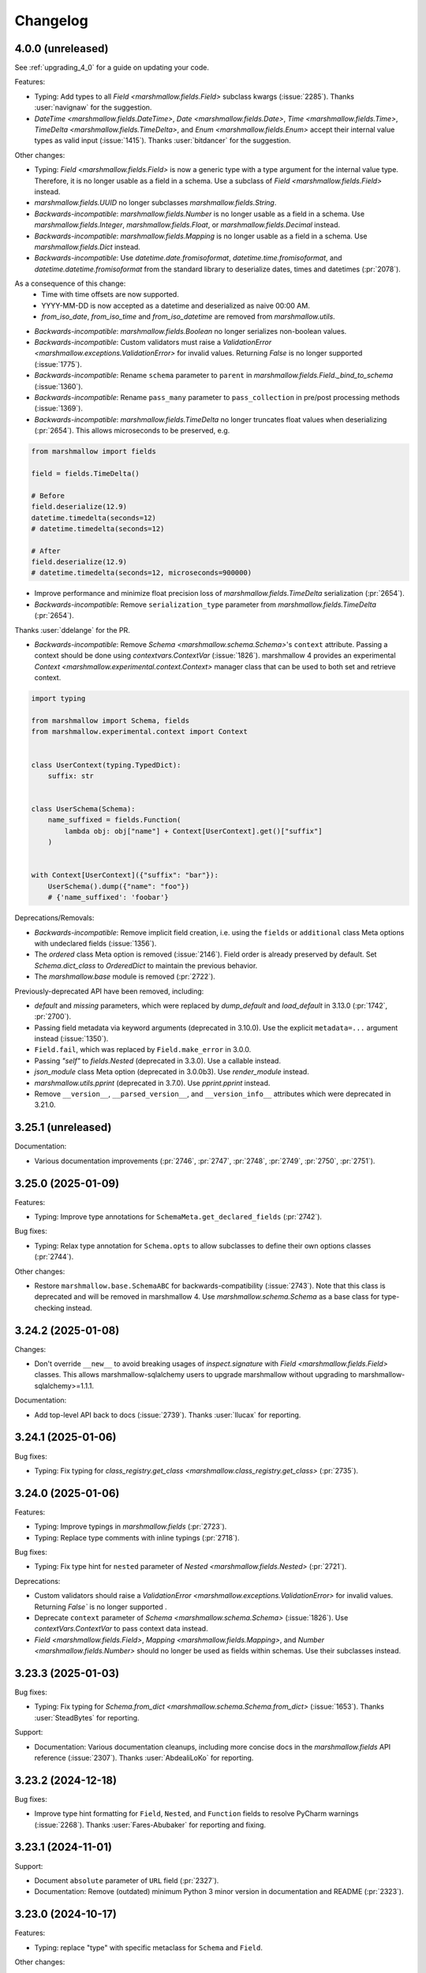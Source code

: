 Changelog
---------

4.0.0 (unreleased)
******************

See :ref:`upgrading_4_0` for a guide on updating your code.

Features:

- Typing: Add types to all `Field <marshmallow.fields.Field>` subclass kwargs (:issue:`2285`).
  Thanks :user:`navignaw` for the suggestion.
- `DateTime <marshmallow.fields.DateTime>`, `Date <marshmallow.fields.Date>`, `Time <marshmallow.fields.Time>`,
  `TimeDelta <marshmallow.fields.TimeDelta>`, and `Enum <marshmallow.fields.Enum>`
  accept their internal value types as valid input (:issue:`1415`).
  Thanks :user:`bitdancer` for the suggestion.

Other changes:

- Typing: `Field <marshmallow.fields.Field>` is now a generic type with a type argument for the internal value type.
  Therefore, it is no longer usable as a field in a schema. Use a subclass of `Field <marshmallow.fields.Field>` instead.
- `marshmallow.fields.UUID` no longer subclasses `marshmallow.fields.String`.
- *Backwards-incompatible*: `marshmallow.fields.Number` is no longer usable as a field in a schema.
  Use `marshmallow.fields.Integer`, `marshmallow.fields.Float`, or `marshmallow.fields.Decimal` instead.
- *Backwards-incompatible*: `marshmallow.fields.Mapping` is no longer usable as a field in a schema.
  Use `marshmallow.fields.Dict` instead.
- *Backwards-incompatible*: Use `datetime.date.fromisoformat`, `datetime.time.fromisoformat`, and `datetime.datetime.fromisoformat` from the standard library to deserialize dates, times and datetimes (:pr:`2078`).

As a consequence of this change:
  - Time with time offsets are now supported.
  - YYYY-MM-DD is now accepted as a datetime and deserialized as naive 00:00 AM.
  - `from_iso_date`, `from_iso_time` and `from_iso_datetime` are removed from `marshmallow.utils`.

- *Backwards-incompatible*: `marshmallow.fields.Boolean` no longer serializes non-boolean values.
- *Backwards-incompatible*: Custom validators must raise a `ValidationError <marshmallow.exceptions.ValidationError>` for invalid values.
  Returning `False` is no longer supported (:issue:`1775`).
- *Backwards-incompatible*: Rename ``schema`` parameter to ``parent`` in `marshmallow.fields.Field._bind_to_schema` (:issue:`1360`).
- *Backwards-incompatible*: Rename ``pass_many`` parameter to ``pass_collection`` in pre/post processing methods (:issue:`1369`).
- *Backwards-incompatible*: `marshmallow.fields.TimeDelta` no longer truncates float values when
  deserializing (:pr:`2654`). This allows microseconds to be preserved, e.g.

.. code-block:: python

    from marshmallow import fields

    field = fields.TimeDelta()

    # Before
    field.deserialize(12.9)
    datetime.timedelta(seconds=12)
    # datetime.timedelta(seconds=12)

    # After
    field.deserialize(12.9)
    # datetime.timedelta(seconds=12, microseconds=900000)

- Improve performance and minimize float precision loss of `marshmallow.fields.TimeDelta` serialization (:pr:`2654`).
- *Backwards-incompatible*: Remove ``serialization_type`` parameter from
  `marshmallow.fields.TimeDelta` (:pr:`2654`).

Thanks :user:`ddelange` for the PR.

- *Backwards-incompatible*: Remove `Schema <marshmallow.schema.Schema>`'s ``context`` attribute. Passing a context
  should be done using `contextvars.ContextVar` (:issue:`1826`).
  marshmallow 4 provides an experimental `Context <marshmallow.experimental.context.Context>`
  manager class that can be used to both set and retrieve context.

.. code-block:: python

    import typing

    from marshmallow import Schema, fields
    from marshmallow.experimental.context import Context


    class UserContext(typing.TypedDict):
        suffix: str


    class UserSchema(Schema):
        name_suffixed = fields.Function(
            lambda obj: obj["name"] + Context[UserContext].get()["suffix"]
        )


    with Context[UserContext]({"suffix": "bar"}):
        UserSchema().dump({"name": "foo"})
        # {'name_suffixed': 'foobar'}

Deprecations/Removals:

- *Backwards-incompatible*: Remove implicit field creation, i.e. using the ``fields`` or ``additional`` class Meta options with undeclared fields (:issue:`1356`).
- The `ordered` class Meta option is removed  (:issue:`2146`). Field order is already preserved by default.
  Set `Schema.dict_class` to `OrderedDict` to maintain the previous behavior.
- The `marshmallow.base` module is removed (:pr:`2722`).

Previously-deprecated API have been removed, including:

- `default` and `missing` parameters, which were replaced by `dump_default` and `load_default` in 3.13.0 (:pr:`1742`, :pr:`2700`).
- Passing field metadata via keyword arguments (deprecated in 3.10.0). Use the explicit ``metadata=...``
  argument instead (:issue:`1350`).
- ``Field.fail``, which was replaced by ``Field.make_error`` in 3.0.0.
- Passing `"self"` to `fields.Nested` (deprecated in 3.3.0). Use a callable instead.
- `json_module` class Meta option (deprecated in 3.0.0b3). Use `render_module` instead.
- `marshmallow.utils.pprint` (deprecated in 3.7.0). Use `pprint.pprint` instead.
- Remove ``__version__``, ``__parsed_version__``, and ``__version_info__`` attributes which were deprecated in 3.21.0.

3.25.1 (unreleased)
*******************

Documentation:

- Various documentation improvements (:pr:`2746`, :pr:`2747`, :pr:`2748`, :pr:`2749`, :pr:`2750`, :pr:`2751`).

3.25.0 (2025-01-09)
*******************

Features:

- Typing: Improve type annotations for ``SchemaMeta.get_declared_fields`` (:pr:`2742`).

Bug fixes:

- Typing: Relax type annotation for ``Schema.opts`` to allow subclasses to define their own
  options classes (:pr:`2744`).

Other changes:

- Restore ``marshmallow.base.SchemaABC`` for backwards-compatibility (:issue:`2743`).
  Note that this class is deprecated and will be removed in marshmallow 4.
  Use `marshmallow.schema.Schema` as a base class for type-checking instead.

3.24.2 (2025-01-08)
*******************

Changes:

- Don't override ``__new__`` to avoid breaking usages of `inspect.signature` with
  `Field <marshmallow.fields.Field>` classes.
  This allows marshmallow-sqlalchemy users to upgrade marshmallow without
  upgrading to marshmallow-sqlalchemy>=1.1.1.

Documentation:

- Add top-level API back to docs (:issue:`2739`).
  Thanks :user:`llucax` for reporting.

3.24.1 (2025-01-06)
*******************

Bug fixes:

- Typing: Fix typing for `class_registry.get_class <marshmallow.class_registry.get_class>` (:pr:`2735`).

3.24.0 (2025-01-06)
*******************

Features:

- Typing: Improve typings in `marshmallow.fields` (:pr:`2723`).
- Typing: Replace type comments with inline typings (:pr:`2718`).

Bug fixes:

- Typing: Fix type hint for ``nested`` parameter of `Nested <marshmallow.fields.Nested>` (:pr:`2721`).

Deprecations:

- Custom validators should raise a `ValidationError <marshmallow.exceptions.ValidationError>` for invalid values.
  Returning `False`` is no longer supported .
- Deprecate ``context`` parameter of `Schema <marshmallow.schema.Schema>` (:issue:`1826`).
  Use `contextVars.ContextVar` to pass context data instead.
- `Field <marshmallow.fields.Field>`, `Mapping <marshmallow.fields.Mapping>`,
  and `Number <marshmallow.fields.Number>` should no longer be used as fields within schemas.
  Use their subclasses instead.


3.23.3 (2025-01-03)
*******************

Bug fixes:

- Typing: Fix typing for `Schema.from_dict <marshmallow.schema.Schema.from_dict>` (:issue:`1653`).
  Thanks :user:`SteadBytes` for reporting.

Support:

- Documentation: Various documentation cleanups, including more concise docs in the `marshmallow.fields` API reference (:issue:`2307`).
  Thanks :user:`AbdealiLoKo` for reporting.

3.23.2 (2024-12-18)
*******************

Bug fixes:

- Improve type hint formatting for ``Field``, ``Nested``, and ``Function`` fields
  to resolve PyCharm warnings (:issue:`2268`).
  Thanks :user:`Fares-Abubaker` for reporting and fixing.


3.23.1 (2024-11-01)
*******************

Support:

- Document ``absolute`` parameter of ``URL`` field (:pr:`2327`).
- Documentation: Remove (outdated) minimum Python 3 minor version in
  documentation and README (:pr:`2323`).

3.23.0 (2024-10-17)
*******************

Features:

- Typing: replace "type" with specific metaclass for ``Schema`` and ``Field``.

Other changes:

- Officially support Python 3.13 (:pr:`2319`).
- Drop support for Python 3.8 (:pr:`2318`).

3.22.0 (2024-08-20)
*******************

Features:

- Add ``many`` Meta option to ``Schema`` so it expects a collection by default (:issue:`2270`).
  Thanks :user:`himalczyk` for reporting and :user:`deckar01` for the PR.
- Refactor hooks (:pr:`2279`).
  Thanks :user:`deckar01` for the PR.

3.21.3 (2024-06-05)
*******************

Bug fixes:

- Fix memory leak that prevented schema instances from getting GC'd (:pr:`2277`).
  Thanks :user:`mrcljx` for the PR.

3.21.2 (2024-05-01)
*******************

Bug fixes:

- Allow timestamp 0 in ``fields.DateTime`` (:issue:`2133`).
  Thanks :user:`flydzen` for reporting.

3.21.1 (2024-03-04)
*******************

Bug fixes:

- Fix error message when field is declared as a class and not an instance (:issue:`2245`).
  Thanks :user:`travnick` for reporting.

3.21.0 (2024-02-26)
*******************

Bug fixes:

- Fix validation of ``URL`` fields to allow missing user field,
  per NWG RFC 3986 (:issue:`2232`). Thanks :user:`ddennerline3` for reporting
  and :user:`deckar01` for the PR.

Other changes:

- *Backwards-incompatible*: ``__version__``, ``__parsed_version__``, and ``__version_info__``
  attributes are deprecated (:issue:`2227`). Use feature detection or
  ``importlib.metadata.version("marshmallow")`` instead.

3.20.2 (2024-01-09)
*******************

Bug fixes:

- Fix ``Nested`` field type hint for lambda ``Schema`` types (:pr:`2164`).
  Thanks :user:`somethingnew2-0` for the PR.

Other changes:

- Officially support Python 3.12 (:pr:`2188`).
  Thanks :user:`hugovk` for the PR.

3.20.1 (2023-07-20)
*******************

Bug fixes:

- Fix call to ``get_declared_fields``: pass ``dict_cls`` again (:issue:`2152`).
  Thanks :user:`Cheaterman` for reporting.

3.20.0 (2023-07-20)
*******************

Features:

- Add ``absolute`` parameter to ``URL`` validator and ``Url`` field (:pr:`2123`).
  Thanks :user:`sirosen` for the PR.
- Use Abstract Base Classes to define ``FieldABC`` and ``SchemaABC``
  (:issue:`1449`). Thanks :user:`aditkumar72` for the PR.
- Use `OrderedSet` as default `set_class`. Schemas are now ordered by default.
  (:issue:`1744`)

Bug fixes:

- Handle ``OSError`` and ``OverflowError`` in ``utils.from_timestamp`` (:pr:`2102`).
  Thanks :user:`TheBigRoomXXL` for the PR.
- Fix the default inheritance of nested partial schemas (:issue:`2149`).
  Thanks :user:`matejsp` for reporting.

Other changes:

- Officially support Python 3.11 (:pr:`2067`).
- Drop support for Python 3.7 (:pr:`2135`).

3.19.0 (2022-11-11)
*******************

Features:

- Add ``timestamp`` and ``timestamp_ms`` formats to ``fields.DateTime``
  (:issue:`612`).
  Thanks :user:`vgavro` for the suggestion and thanks :user:`vanHoi` for
  the PR.

3.18.0 (2022-09-15)
*******************

Features:

- Add ``Enum`` field (:pr:`2017`) and (:pr:`2044`).

Bug fixes:

- Fix typing in ``Field._serialize`` signature (:pr:`2046`).

3.17.1 (2022-08-22)
*******************

Bug fixes:

- Add return type to ``fields.Email.__init__`` (:pr:`2018`).
  Thanks :user:`kkirsche` for the PR.
- Add missing type hint to IPInterface __init__ (:pr:`2036`).

3.17.0 (2022-06-26)
*******************

Features:

- Support serialization as float in ``TimeDelta`` field (:pr:`1998`).
  Thanks :user:`marcosatti` for the PR.
- Add ``messages_dict`` property to ``ValidationError`` to facilitate type checking
  (:pr:`1976`).
  Thanks :user:`sirosen` for the PR.

3.16.0 (2022-05-29)
*******************

Features:

- Raise ``ValueError`` if an invalid value is passed to the ``unknown``
  argument (:issue:`1721`, :issue:`1732`).
  Thanks :user:`sirosen` for the PR.

Other changes:

- Set lower bound for ``packaging`` requirement (:issue:`1957`).
  Thanks :user:`MatthewNicolTR` for reporting and thanks :user:`sirosen` for the PR.
- Improve warning messages by passing ``stacklevel`` (:pr:`1986`).
  Thanks :user:`tirkarthi` for the PR.

3.15.0 (2022-03-12)
*******************

Features:

- Allow passing a ``dict`` to ``fields.Nested`` (:pr:`1935`).
  Thanks :user:`sirosen` for the PR.

Other changes:

- Address distutils deprecation warning in Python 3.10 (:pr:`1903`).
  Thanks :user:`kkirsche` for the PR.
- Add py310 to black target-version (:pr:`1921`).
- Drop support for Python 3.6 (:pr:`1923`).
- Use postponed evaluation of annotations (:pr:`1932`).
  Thanks :user:`Isira-Seneviratne` for the PR.

3.14.1 (2021-11-13)
*******************

Bug fixes:

- Fix publishing type hints per `PEP-561 <https://www.python.org/dev/peps/pep-0561/>`_
  (:pr:`1905`). Thanks :user:`bwindsor` for the catch and patch.

3.14.0 (2021-10-17)
*******************

Bug fixes:

- Fix ``fields.TimeDelta`` serialization precision (:issue:`1865`).
  Thanks :user:`yarsanich` for reporting.

Other changes:

- Fix type-hints for ``data`` arg in ``Schema.validate`` to accept
  list of dictionaries (:issue:`1790`, :pr:`1868`).
  Thanks  :user:`yourun-proger` for PR.
- Improve warning when passing metadata as keyword arguments (:pr:`1882`).
  Thanks :user:`traherom` for the PR.
- Don't build universal wheels. We don't support Python 2 anymore.
  (:issue:`1860`) Thanks :user:`YKdvd` for reporting.
- Make the build reproducible (:pr:`1862`).
- Drop support for Python 3.5 (:pr:`1863`).
- Test against Python 3.10 (:pr:`1888`).

3.13.0 (2021-07-21)
*******************

Features:

- Replace ``missing``/``default`` field parameters with
  ``load_default``/``dump_default`` (:pr:`1742`).
  Thanks :user:`sirosen` for the PR.

Deprecations:

- The use of ``missing``/``default`` field parameters is deprecated and will be
  removed in marshmallow 4. ``load_default``/``dump_default`` should be used
  instead.

3.12.2 (2021-07-06)
*******************

Bug fixes:

- Don't expose ``Field``\s as ``Schema`` attributes. This reverts a change
  introduced in 3.12.0 that causes issues when field names conflict with
  ``Schema`` attributes or methods. ``Fields``\s are still accessible on a
  ``Schema`` instance through the ``fields`` attribute. (:pr:`1843`)

3.12.1 (2021-05-10)
*******************

Bug fixes:

- Fix bug that raised an ``AttributeError`` when instantiating a
  ``Schema`` with a field named ``parent`` (:issue:`1808`).
  Thanks :user:`flying-sheep` for reporting and helping with the fix.

3.12.0 (2021-05-09)
*******************

Features:

- Add ``validate.And`` (:issue:`1768`).
  Thanks :user:`rugleb` for the suggestion.
- Add type annotations to ``marshmallow.decorators`` (:issue:`1788`, :pr:`1789`).
  Thanks :user:`michaeldimchuk` for the PR.
- Let ``Field``\s be accessed by name as ``Schema`` attributes (:pr:`1631`).

Other changes:

- Improve types in ``marshmallow.validate`` (:pr:`1786`).
- Make ``marshmallow.validate.Validator`` an abstract base class (:pr:`1786`).
- Remove unnecessary list cast (:pr:`1785`).

3.11.1 (2021-03-29)
*******************

Bug fixes:

- Fix treatment of dotted keys when ``unknown=INCLUDE`` (:issue:`1506`).
  Thanks :user:`rbu` for reporting and thanks :user:`sirosen` for the fix (:pr:`1745`).

3.11.0 (2021-03-28)
*******************

Features:

- Add ``fields.IPInterface``, ``fields.IPv4Interface``, and
  ``IPv6Interface`` (:issue:`1733`). Thanks :user:`madeinoz67`
  for the suggestion and the PR.
- Raise ``AttributeError`` for missing methods when using ``fields.Method`` (:pr:`1675`).
  Thanks :user:`lassandroan`.

Other changes:

- Remove unnecessary ``hasattr`` and ``getattr`` checks in ``Field`` (:pr:`1770`).

3.10.0 (2020-12-19)
*******************

Deprecations:

- Passing field metadata via keyword arguments is deprecated and will be
  removed in marshmallow 4 (:issue:`1350`). Use the explicit ``metadata=...``
  argument instead. Thanks :user:`sirosen`.

3.9.1 (2020-11-07)
******************

Bug fixes:

- Cast to mapping type in ``Mapping.serialize`` and ``Mapping.deserialize``
  (:pr:`1685`).
- Fix bug letting ``Dict`` pass invalid dict on deserialization when no key or
  value ``Field`` is specified (:pr:`1685`).

3.9.0 (2020-10-31)
******************

Features:

- Add ``format`` argument to ``fields.Time`` and ``timeformat`` ``class Meta`` option (:issue:`686`).
  Thanks :user:`BennyAlex` for the suggestion and thanks :user:`infinityxxx` for the PR.

Other changes:

- Remove usage of implicit ``typing.Optional`` (:issue:`1663`).
  Thanks :user:`nadega` for the PR.

3.8.0 (2020-09-16)
******************

Features:

- Add ``fields.IP``, ``fields.IPv4`` and ``fields.IPv6`` (:pr:`1485`). Thanks
  :user:`mgetka` for the PR.

Bug fixes:

- Fix typing in ``AwareDateTime`` (:pr:`1658`). Thanks :user:`adithyabsk` for
  reporting.

3.7.1 (2020-07-20)
******************

Bug fixes:

- ``fields.Boolean`` correctly serializes non-hashable types (:pr:`1633`).
  Thanks :user:`jun0jang` for the PR.

3.7.0 (2020-07-08)
******************

Deprecations:

- ``marshmallow.pprint`` is deprecated and will be removed in marshmallow 4 (:issue:`1588`).

Support:

- Document ``default_error_messages`` on field classes (:pr:`1619`). Thanks :user:`weeix`.

Bug fixes:

- Fix passing ``only`` and ``exclude`` to ``Nested`` with an ordered ``Schema`` (:pr:`1627`).
  Thanks :user:`juannorris` for the PR.

3.6.1 (2020-06-02)
******************

No code changes--only docs and contributor-facing updates in this release.

Support:

- Documentation: improve custom fields example (:issue:`1538`).
  Thanks :user:`pablospizzamiglio` for reporting the problem with the
  old example and thanks :user:`Resinderate` for the PR.
- Documentation: Split up API reference into multiple pages and
  add summary tables (:pr:`1587`). Thanks :user:`EpicWink` for the PR.

3.6.0 (2020-05-08)
******************

Features:

- Add ``validate.ContainsNoneOf`` (:issue:`1528`).
  Thanks :user:`Resinderate` for the suggestion and the PR.


3.5.2 (2020-04-30)
******************

Bug fixes:

- Fix typing in ``class_registry`` (:pr:`1574`). Thanks :user:`mahenzon`.

3.5.1 (2020-03-05)
******************

Bug fixes:

- Includes bug fix from 2.21.0.

3.5.0 (2020-02-19)
******************

Bug fixes:

- Fix list of nullable nested fields ``List(Nested(Field, allow_none=True)``
  (:issue:`1497`). Because this fix reverts an optimization introduced to
  speed-up serialization and deserialization of lists of nested fields, a
  negative impact on performance in this specific case is expected.

3.4.0 (2020-02-02)
******************

Features:

- Improve type coverage (:issue:`1479`). Thanks :user:`Reskov`.

Bug fixes:

- Fix typing for ``data`` param of ``Schema.load`` and ``ValidationError`` (:issue:`1492`).
  Thanks :user:`mehdigmira` for reporting and thanks :user:`dfirst` for the PR.

Other changes:

- Remove unnecessary typecasts (:pr:`1500`). Thanks :user:`hukkinj1`.
- Remove useless ``_serialize`` override in ``UUID`` field (:pr:`1489`).

3.3.0 (2019-12-05)
******************

Features:

- ``fields.Nested`` may take a callable that returns a schema instance.
  Use this to resolve order-of-declaration issues when schemas nest each other (:issue:`1146`).

.. code-block:: python

    # <3.3
    class AlbumSchema(Schema):
        title = fields.Str()
        artist = fields.Nested("ArtistSchema", only=("name",))


    class ArtistSchema(Schema):
        name = fields.Str()
        albums = fields.List(fields.Nested(AlbumSchema))


    # >=3.3
    class AlbumSchema(Schema):
        title = fields.Str()
        artist = fields.Nested(lambda: ArtistSchema(only=("name",)))


    class ArtistSchema(Schema):
        name = fields.Str()
        albums = fields.List(fields.Nested(AlbumSchema))

Deprecations:

- Passing the string ``"self"`` to ``fields.Nested`` is deprecated.
  Use a callable instead.

.. code-block:: python

    from marshmallow import Schema, fields


    # <3.3
    class PersonSchema(Schema):
        partner = fields.Nested("self", exclude=("partner",))
        friends = fields.List(fields.Nested("self"))


    # >=3.3
    class PersonSchema(Schema):
        partner = fields.Nested(lambda: PersonSchema(exclude=("partner")))
        friends = fields.List(fields.Nested(lambda: PersonSchema()))

Other changes:

- Fix typing for ``Number._format_num`` (:pr:`1466`). Thanks :user:`hukkinj1`.
- Make mypy stricter and remove dead code (:pr:`1467`). Thanks again, :user:`hukkinj1`.

3.2.2 (2019-11-04)
******************

Bug fixes:

- Don't load fields for which ``load_only`` and ``dump_only`` are both ``True`` (:pr:`1448`).
- Fix types in ``marshmallow.validate`` (:pr:`1446`).

Support:

- Test against Python 3.8 (:pr:`1431`).

3.2.1 (2019-09-30)
******************

Bug fixes:

- Fix typing for ``Schema.dump[s]`` (:pr:`1416`).

3.2.0 (2019-09-17)
******************

Features:

- Add type annotations to ``marshmallow.schema`` and ``marshmallow.validate`` (:pr:`1407`, :issue:`663`).

Bug fixes:

- Fix compatibility with Python < 3.5.3 (:issue:`1409`). Thanks :user:`lukaszdudek-silvair` for reporting.

Refactoring:

- Remove unnecessary ``BaseSchema`` superclass (:pr:`1406`).

3.1.1 (2019-09-16)
******************

Bug fixes:

- Restore inheritance hierarchy of ``Number`` fields (:pr:`1403`).
  ``fields.Integer`` and ``fields.Decimal`` inherit from ``fields.Number``.
- Fix bug that raised an uncaught error when a nested schema instance had an unpickleable object in its context (:issue:`1404`).
  Thanks :user:`metheoryt` for reporting.

3.1.0 (2019-09-15)
******************

Features:

- Add more type annotations (:issue:`663`).
  Type information is distributed per `PEP 561 <https://www.python.org/dev/peps/pep-0561/>`_ .
  Thanks :user:`fuhrysteve` for helping with this.

Bug fixes:

- Includes bug fix from 2.20.5.

3.0.5 (2019-09-12)
******************

Bug fixes:

- Fix bug that raised an uncaught error when passing both a schema instance and ``only`` to ``Nested`` (:pr:`1395`).
  This bug also affected passing a schema instance to ``fields.Pluck``.


3.0.4 (2019-09-11)
******************

Bug fixes:

- Fix propagating dot-delimited ``only`` and ``exclude`` parameters to nested schema instances (:issue:`1384`).
- Includes bug fix from 2.20.4 (:issue:`1160`).

3.0.3 (2019-09-04)
******************

Bug fixes:

- Handle when ``data_key`` is an empty string (:issue:`1378`).
  Thanks :user:`jtrakk` for reporting.

3.0.2 (2019-09-04)
******************

Bug fixes:

- Includes bug fix from 2.20.3 (:pr:`1376`).
- Fix incorrect ``super()`` call in ``SchemaMeta.__init__`` (:pr:`1362`).

3.0.1 (2019-08-21)
******************

Bug fixes:

- Fix bug when nesting ``fields.DateTime`` within ``fields.List`` or ``fields.Tuple`` (:issue:`1357`).
  This bug was introduced in 3.0.0rc9. Thanks :user:`zblz` for reporting.

3.0.0 (2019-08-18)
******************

Features:

- Optimize ``List(Nested(...))`` (:issue:`779`).
- Minor performance improvements and cleanup (:pr:`1328`).
- Add ``Schema.from_dict`` (:issue:`1312`).

Deprecations/Removals:

- ``Field.fail`` is deprecated. Use ``Field.make_error`` instead.
- Remove UUID validation from ``fields.UUID``, for consistency with other fields (:issue:`1132`).

Support:

- Various docs improvements (:pr:`1329`).

3.0.0rc9 (2019-07-31)
*********************

Features:

- *Backwards-incompatible*: Validation does not occur on serialization (:issue:`1132`).
  This significantly improves serialization performance.
- *Backwards-incompatible*: ``DateTime`` does not affect timezone information
  on serialization and deserialization (:issue:`1234`, :pr:`1278`).
- Add ``NaiveDateTime`` and ``AwareDateTime`` to enforce timezone awareness
  (:issue:`1234`, :pr:`1287`).
- *Backwards-incompatible*: ``List`` does not wrap single values in a list on
  serialization (:pr:`1307`).
- *Backwards-incompatible*: ``Schema.handle_error`` receives ``many`` and ``partial`` as keyword arguments (:pr:`1321`).
- Use ``raise from`` more uniformly to improve stack traces (:pr:`1313`).
- Rename ``Nested.__schema`` to ``Nested._schema`` to prevent name mangling (:issue:`1289`).
- Performance improvements (:pr:`1309`).

Deprecations/Removals:

- ``LocalDateTime`` is removed (:issue:`1234`).
- ``marshmallow.utils.utc`` is removed. Use ``datetime.timezone.utc`` instead.

Bug fixes:

- Fix behavior of ``List(Nested("self"))`` (`#779 (comment) <https://github.com/marshmallow-code/marshmallow/issues/779#issuecomment-396354987>`_).

Support:

- Document usage of ``validate.Regexp``'s usage ``re.search`` (:issue:`1285`). Thanks :user:`macdonaldezra`.

3.0.0rc8 (2019-07-04)
*********************

Features:

- Propagate ``only`` and ``exclude`` parameters to ``Nested`` fields
  within ``List`` and ``Dict`` (:issue:`779`, :issue:`946`).
- Use ``email.utils.parsedate_to_datetime`` instead of conditionally
  using dateutil for parsing RFC dates (:pr:`1246`).
- Use internal util functions instead of conditionally using dateutil
  for parsing  ISO 8601 datetimes, dates and times. Timezone info is now
  correctly deserialized whether or not dateutil is installed. (:pr:`1265`)
- Improve error messages for ``validate.Range``.
- Use ``raise from error`` for better stack traces (:pr:`1254`). Thanks
  :user:`fuhrysteve`.
- python-dateutil is no longer used. This resolves the inconsistent behavior
  based on the presence of python-dateutil (:issue:`497`, :issue:`1234`).

Bug fixes:

- Fix method resolution for ``__init__`` method of ``fields.Email`` and
  ``fields.URL`` (:issue:`1268`). Thanks :user:`dursk` for the catch and patch.
- Includes bug fixes from 2.19.4 and 2.19.5.

Other changes:

- *Backwards-incompatible*: Rename ``fields.List.container`` to ``fields.List.inner``,
  ``fields.Dict.key_container`` to ``fields.Dict.key_field``, and
  ``fields.Dict.value_container`` to ``fields.Dict.value_field``.
- Switch to Azure Pipelines for CI (:issue:`1261`).

3.0.0rc7 (2019-06-15)
*********************

Features:

- *Backwards-incompatible*: ``many`` is passed as a keyword argument to methods decorated with
  ``pre_load``, ``post_load``, ``pre_dump``, ``post_dump``,
  and ``validates_schema``. ``partial`` is passed as a keyword argument to
  methods decorated with ``pre_load``, ``post_load`` and ``validates_schema``.
  ``**kwargs`` should be added to all decorated methods.
- Add ``min_inclusive`` and ``max_exclusive`` parameters to
  ``validate.Range`` (:issue:`1221`). Thanks :user:`kdop` for the PR.

Bug fixes:

- Fix propagation of ``partial`` to ``Nested`` containers (part of :issue:`779`).
- Includes bug fix from 2.19.3.

Other changes:

- *Backwards-incompatible*: Use keyword-only arguments (:issue:`1216`).

3.0.0rc6 (2019-05-05)
*********************

Support:

- *Backwards-incompatible*: Remove support for Python 2 (:issue:`1120`).
  Only Python>=3.5 is supported.
  Thank you :user:`rooterkyberian` for the suggestion and the PR.
- *Backwards-incompatible*: Remove special-casing in ``fields.List`` and
  ``fields.Tuple`` for accessing nested attributes (:pr:`1188`).
  Use ``fields.List(fields.Pluck(...))`` instead.
- Add ``python_requires`` to ``setup.py`` (:pr:`1194`).
  Thanks :user:`hugovk`.
- Upgrade syntax with ``pyupgrade`` in pre-commit (:pr:`1195`). Thanks
  again :user:`hugovk`.

3.0.0rc5 (2019-03-30)
*********************

Features:

- Allow input value to be included in error messages
  for a number of fields (:pr:`1129`). Thanks :user:`hdoupe` for the PR.
- Improve default error messages for ``OneOf`` and ``ContainsOnly``
  (:issue:`885`). Thanks :user:`mcgfeller` for the suggestion
  and :user:`maxalbert` for the PR.

Deprecations/Removals:

- Remove ``fields.FormattedString`` (:issue:`1141`). Use
  ``fields.Function`` or ``fields.Method`` instead.

Bug fixes:

- Includes bug fix from 2.19.2.

3.0.0rc4 (2019-02-08)
*********************

Features:

- Add ``fields.Tuple`` (:issue:`1103`) Thanks :user:`zblz` for the PR.
- Add ``fields.Mapping``, which makes it easier to support other
  mapping types (e.g. ``OrderedDict``)  (:issue:`1092`).
  Thank :user:`sayanarijit` for the suggestion and the PR.

3.0.0rc3 (2019-01-13)
*********************

Features:

- Make the error messages for "unknown fields" and "invalid data type"
  configurable (:issue:`852`). Thanks :user:`Dunstrom` for the PR.
- ``fields.Boolean`` parses ``"yes"``/``"no"`` values (:pr:`1081`).
  Thanks :user:`r1b`.

Other changes:

- *Backwards-incompatible with previous 3.x versions*: Change ordering
  of ``keys`` and ``values`` arguments to ``fields.Dict``.
- Remove unused code in ``marshmallow.utils``: ``is_indexable_but_not_string``,
  ``float_to_decimal``, ``decimal_to_fixed``, ``from_iso`` (:pr:`1088`).
- Remove unused ``marshmallow.compat.string_types``.

Bug fixes:

- Includes bug fix from 2.18.0.

3.0.0rc2 (2019-01-03)
*********************

Features:

- Add ``register`` *class Meta* option to allow bypassing marshmallow's
  internal class registry when memory usage is critical (:issue:`660`).

Bug fixes:

- Fix serializing dict-like objects with properties (:issue:`1060`).
  Thanks :user:`taion` for the fix.
- Fix populating ``ValidationError.valid_data`` for ``List`` and
  ``Dict`` fields (:issue:`766`).

Other changes:

- Add ``marshmallow.__version_info__`` (:pr:`1074`).
- Remove the ``marshmallow.marshalling`` internal module (:pr:`1070`).
- A ``ValueError`` is raised when the ``missing`` parameter is passed
  for required fields (:issue:`1040`).
- Extra keyword arguments passed to ``ValidationError`` in validators
  are no longer passed to the final ``ValidationError`` raised upon
  validation completion (:issue:`996`).

3.0.0rc1 (2018-11-29)
*********************

Features:

- *Backwards-incompatible*: Rework ``ValidationError`` API.
  It now expects a single field name, and error structures are merged
  in the final ``ValidationError`` raised when validation completes.
  This allows schema-level validators to raise errors for individual
  fields (:issue:`441`). Thanks :user:`maximkulkin` for
  writing the original ``merge_errors`` implementation in :pr:`442` and thanks
  :user:`lafrech` for completing the implementation in :pr:`1026`.

Bug fixes:

- Fix ``TypeError`` when serializing ``None`` with ``Pluck`` (:pr:`1049`).
  Thanks :user:`toffan` for the catch and patch.

3.0.0b20 (2018-11-01)
*********************

Bug fixes:

- Includes bug fixes from 2.16.2 and 2.16.3.

3.0.0b19 (2018-10-24)
*********************

Features:

- Support partial loading of nested fields (:pr:`438`). Thanks
  :user:`arbor-dwatson` for the PR. *Note*: Subclasses of ``fields.Nested``
  now take an additional ``partial`` parameter in the ``_deserialize``
  method.

Bug fixes:

- Restore ``Schema.TYPE_MAPPING``, which was removed in 3.0.0b17 (:issue:`1012`).

Other changes:

- *Backwards-incompatible*: ``_serialize`` and ``_deserialize`` methods of
  all ``fields.Field`` subclasses must accept ``**kwargs`` (:pr:`1007`).


3.0.0b18 (2018-10-15)
*********************

Bug fixes:

- Fix ``Date`` deserialization when using custom format (:issue:`1001`). Thanks
  :user:`Ondkloss` for reporting.

Deprecations/Removals:

- ``prefix`` parameter or ``Schema`` class is removed (:issue:`991`). The same
  can be achieved using a ``@post_dump`` method.


3.0.0b17 (2018-10-13)
*********************

Features:

- Add ``format`` option to ``Date`` field (:pr:`869`).
- *Backwards-incompatible*: Rename ``DateTime``'s ``dateformat`` Meta option
  to ``datetimeformat``. ``dateformat`` now applies to ``Date`` (:pr:`869`).
  Thanks :user:`knagra` for implementing these changes.
- Enforce ISO 8601 when deserializing date and time (:issue:`899`).
  Thanks :user:`dushr` for the report and the work on the PR.
- *Backwards-incompatible*: Raise ``ValueError`` on ``Schema`` instantiation in
  case of ``attribute`` or ``data_key`` collision (:pr:`992`).

Bug fixes:

- Fix inconsistencies in field inference by refactoring the inference feature
  into a dedicated field (:issue:`809`). Thanks :user:`taion` for the PR.
- When ``unknown`` is not passed to ``Nested``, default to nested ``Schema``
  ``unknown`` meta option rather than ``RAISE`` (:pr:`963`).
  Thanks :user:`vgavro` for the PR.
- Fix loading behavior of ``fields.Pluck`` (:pr:`990`).
- Includes bug fix from 2.16.0.

3.0.0b16 (2018-09-20)
*********************

Bug fixes:

- Fix ``root`` attribute for nested container fields
  on inheriting schemas (:issue:`956`). Thanks :user:`bmcbu`
  for reporting.

3.0.0b15 (2018-09-18)
*********************

Bug fixes:

- Raise ``ValidationError`` instead of ``TypeError`` when non-iterable types are
  validated with ``many=True`` (:issue:`851`).
- ``many=True`` no longer iterates over ``str`` and ``collections.abc.Mapping`` objects and instead
  raises a ``ValidationError`` with ``{'_schema': ['Invalid input type.']}`` (:issue:`930`).
- Return ``[]`` as ``ValidationError.valid_data`` instead of ``{}`` when
  ``many=True`` (:issue:`907`).

Thanks :user:`tuukkamustonen` for implementing these changes.

3.0.0b14 (2018-09-15)
*********************

Features:

- Add ``fields.Pluck`` for serializing a single field from a nested object
  (:issue:`800`). Thanks :user:`timc13` for the feedback and :user:`deckar01`
  for the implementation.
- *Backwards-incompatible*: Passing a string argument as ``only`` to
  ``fields.Nested`` is no longer supported. Use ``fields.Pluck`` instead
  (:issue:`800`).
- Raise a ``StringNotCollectionError`` if ``only`` or ``exclude`` is
  passed as a string to ``fields.Nested`` (:pr:`931`).
- *Backwards-incompatible*: ``Float`` takes an ``allow_nan`` parameter to
  explicitly allow serializing and deserializing special values (``nan``,
  ``inf`` and ``-inf``). ``allow_nan`` defaults to ``False``.

Other changes:

- *Backwards-incompatible*: ``Nested`` field now defaults to ``unknown=RAISE``
  instead of ``EXCLUDE``. This harmonizes behavior with ``Schema`` that
  already defaults to ``RAISE`` (:issue:`908`). Thanks :user:`tuukkamustonen`.
- Tested against Python 3.7.

3.0.0b13 (2018-08-04)
*********************

Bug fixes:

- Errors reported by a schema-level validator for a field in a ``Nested`` field
  are stored under corresponding field name, not ``_schema`` key (:pr:`862`).
- Includes bug fix from 2.15.4.

Other changes:

- *Backwards-incompatible*: The ``unknown`` option now defaults to ``RAISE``
  (`#524 (comment) <https://github.com/marshmallow-code/marshmallow/issues/524#issuecomment-397165731>`_,
  :issue:`851`).
- *Backwards-incompatible*: When a schema error is raised with a ``dict`` as
  payload, the ``dict`` overwrites any existing error list. Before this change,
  it would be appended to the list.
- Raise a `StringNotCollectionError` if ``only`` or ``exclude`` is
  passed as a string (:issue:`316`). Thanks :user:`paulocheque` for
  reporting.

3.0.0b12 (2018-07-04)
*********************

Features:

- The behavior to apply when encountering unknown fields while deserializing
  can be controlled with the ``unknown`` option (:issue:`524`,
  :issue:`747`, :issue:`127`).
  It makes it possible to either "include", "exclude", or "raise".
  Thanks :user:`tuukkamustonen` for the suggestion and thanks
  :user:`ramnes` for the PR.

.. warning::

  The default for ``unknown`` will be changed to ``RAISE`` in the
  next release.

Other changes:

- *Backwards-incompatible*: Pre/Post-processors MUST return modified data.
  Returning ``None`` does not imply data were mutated (:issue:`347`). Thanks
  :user:`tdevelioglu` for reporting.
- *Backwards-incompatible*: ``only`` and ``exclude`` are bound by
  declared and additional fields. A ``ValueError`` is raised if invalid
  fields are passed (:issue:`636`). Thanks :user:`jan-23` for reporting.
  Thanks :user:`ikilledthecat` and :user:`deckar01` for the PRs.
- Format code using pre-commit (:pr:`855`).

Deprecations/Removals:

- ``ValidationError.fields`` is removed (:issue:`840`). Access field
  instances from ``Schema.fields``.

3.0.0b11 (2018-05-20)
*********************

Features:

- Clean up code for schema hooks (:pr:`814`). Thanks :user:`taion`.
- Minor performance improvement from simplifying ``utils.get_value`` (:pr:`811`). Thanks again :user:`taion`.
- Add ``require_tld`` argument to ``fields.URL`` (:issue:`749`). Thanks
  :user:`DenerKup` for reporting and thanks :user:`surik00` for the PR.
- ``fields.UUID`` deserializes ``bytes`` strings using ``UUID(bytes=b'...')`` (:pr:`625`).
  Thanks :user:`JeffBerger` for the suggestion and the PR.

Bug fixes:

- Fields nested within ``Dict`` correctly inherit context from their
  parent schema (:issue:`820`). Thanks :user:`RosanneZe` for reporting
  and :user:`deckar01` for the PR.
- Includes bug fix from 2.15.3.


3.0.0b10 (2018-05-10)
*********************

Bug fixes:

- Includes bugfixes from 2.15.2.

3.0.0b9 (2018-04-25)
********************

Features:

- *Backwards-incompatible*: ``missing`` and ``default`` values are
  passed in deserialized form (:issue:`378`). Thanks :user:`chadrik` for
  the suggestion and thanks :user:`lafrech` for the PR.

Bug fixes:

- Includes the bugfix from 2.15.1.

3.0.0b8 (2018-03-24)
********************

Features:

- *Backwards-incompatible*: Add ``data_key`` parameter to fields for
  specifying the key in the input and output data dict. This
  parameter replaces both ``load_from`` and ``dump_to`` (:issue:`717`).
  Thanks :user:`lafrech`.
- *Backwards-incompatible*: When ``pass_original=True`` is passed to one
  of the decorators and a collection is being (de)serialized, the
  ``original_data`` argument will be a single object unless
  ``pass_many=True`` is also passed to the decorator (:issue:`315`,
  :issue:`743`). Thanks :user:`stj` for the PR.
- *Backwards-incompatible*: Don't recursively check nested required
  fields when the ``Nested`` field's key is missing (:issue:`319`). This
  reverts :pr:`235`. Thanks :user:`chekunkov` reporting and thanks
  :user:`lafrech` for the PR.
- *Backwards-incompatible*: Change error message collection for ``Dict`` field (:issue:`730`). Note:
  this is backwards-incompatible with previous 3.0.0bX versions.
  Thanks :user:`shabble` for the report and thanks :user:`lafrech` for the PR.

3.0.0b7 (2018-02-03)
********************

Features:

- *Backwards-incompatible*: Schemas are always strict (:issue:`377`).
  The ``strict`` parameter is removed.
- *Backwards-incompatible*: ``Schema().load`` and ``Schema().dump`` return ``data`` instead of a
  ``(data, errors)`` tuple (:issue:`598`).
- *Backwards-incompatible*: ``Schema().load(None)`` raises a
  ``ValidationError`` (:issue:`511`).

See :ref:`upgrading_3_0` for a guide on updating your code.

Thanks :user:`lafrech` for implementing these changes.
Special thanks to :user:`MichalKononenko`, :user:`douglas-treadwell`, and
:user:`maximkulkin` for the discussions on these changes.


Other changes:

- *Backwards-incompatible*: Field name is not checked when ``load_from``
  is specified (:pr:`714`). Thanks :user:`lafrech`.

Support:

- Add `Code of Conduct <https://marshmallow.readthedocs.io/en/dev/code_of_conduct.html>`_.


3.0.0b6 (2018-01-02)
********************

Bug fixes:

- Fixes ``ValidationError.valid_data`` when a nested field contains errors
  (:issue:`710`). This bug was introduced in 3.0.0b3. Thanks
  :user:`lafrech`.

Other changes:

- *Backwards-incompatible*: ``Email`` and ``URL`` fields don't validate
  on serialization (:issue:`608`). This makes them more consistent with the other
  fields and improves serialization performance. Thanks again :user:`lafrech`.
- ``validate.URL`` requires square brackets around IPv6 URLs (:issue:`707`). Thanks :user:`harlov`.

3.0.0b5 (2017-12-30)
********************

Features:

- Add support for structured dictionaries by providing values and keys arguments to the
  ``Dict`` field's constructor. This mirrors the ``List``
  field's ability to validate its items (:issue:`483`). Thanks :user:`deckar01`.

Other changes:

- *Backwards-incompatible*: ``utils.from_iso`` is deprecated in favor of
  ``utils.from_iso_datetime`` (:issue:`694`). Thanks :user:`sklarsa`.

3.0.0b4 (2017-10-23)
********************

Features:

- Add support for millisecond, minute, hour, and week precisions to
  ``fields.TimeDelta`` (:issue:`537`). Thanks :user:`Fedalto` for the
  suggestion and the PR.
- Includes features from release 2.14.0.


Support:

- Copyright year in docs uses ``CHANGELOG.rst``'s modified date for
  reproducible builds (:issue:`679`). Thanks :user:`bmwiedemann`.
- Test against Python 3.6 in tox. Thanks :user:`Fedalto`.
- Fix typo in exception message (:issue:`659`). Thanks :user:`wonderbeyond`
  for reporting and thanks :user:`yoichi` for the PR.

3.0.0b3 (2017-08-20)
********************

Features:

- Add ``valid_data`` attribute to ``ValidationError``.
- Add ``strict`` parameter to ``Integer`` (:issue:`667`). Thanks
  :user:`yoichi`.

Deprecations/Removals:

- Deprecate ``json_module`` option in favor of ``render_module`` (:issue:`364`, :issue:`130`). Thanks :user:`justanr` for the suggestion.

Bug fixes:

- Includes bug fixes from releases 2.13.5 and 2.13.6.
- *Backwards-incompatible*: ``Number`` fields don't accept booleans as valid input (:issue:`623`). Thanks :user:`tuukkamustonen` for the suggestion and thanks :user:`rowillia` for the PR.

Support:

- Add benchmark script. Thanks :user:`rowillia`.

3.0.0b2 (2017-03-19)
********************

Features:

- Add ``truthy`` and ``falsy`` params to ``fields.Boolean`` (:issue:`580`). Thanks :user:`zwack` for the PR. Note: This is potentially a breaking change if your code passes the `default` parameter positionally. Pass `default` as a keyword argument instead, e.g. ``fields.Boolean(default=True)``.

Other changes:

- *Backwards-incompatible*: ``validate.ContainsOnly`` allows empty and duplicate values (:issue:`516`, :issue:`603`). Thanks :user:`maximkulkin` for the suggestion and thanks :user:`lafrech` for the PR.

Bug fixes:

- Includes bug fixes from release 2.13.4.

3.0.0b1 (2017-03-10)
********************

Features:

- ``fields.Nested`` respects ``only='field'`` when deserializing (:issue:`307`). Thanks :user:`erlingbo` for the suggestion and the PR.
- ``fields.Boolean`` parses ``"on"``/``"off"`` (:issue:`580`). Thanks :user:`marcellarius` for the suggestion.


Other changes:

- Includes changes from release 2.13.2.
- *Backwards-incompatible*: ``skip_on_field_errors`` defaults to ``True`` for ``validates_schema`` (:issue:`352`).

3.0.0a1 (2017-02-26)
********************

Features:

- ``dump_only`` and ``load_only`` for ``Function`` and ``Method`` are set based on ``serialize`` and ``deserialize`` arguments (:issue:`328`).

Other changes:

- *Backwards-incompatible*: ``fields.Method`` and ``fields.Function`` no longer swallow ``AttributeErrors`` (:issue:`395`). Thanks :user:`bereal` for the suggestion.
- *Backwards-incompatible*: ``validators.Length`` is no longer a subclass of ``validators.Range`` (:issue:`458`). Thanks :user:`deckar01` for the catch and patch.
- *Backwards-incompatible*: ``utils.get_func_args`` no longer returns bound arguments. This is consistent with the behavior of ``inspect.signature``. This change prevents a DeprecationWarning on Python 3.5 (:issue:`415`, :issue:`479`). Thanks :user:`deckar01` for the PR.
- *Backwards-incompatible*: Change the signature of ``utils.get_value`` and ``Schema.get_attribute`` for consistency with Python builtins (e.g. ``getattr``) (:issue:`341`). Thanks :user:`stas` for reporting and thanks :user:`deckar01` for the PR.
- *Backwards-incompatible*: Don't unconditionally call callable attributes (:issue:`430`, reverts :issue:`242`). Thanks :user:`mirko` for the suggestion.
- Drop support for Python 2.6 and 3.3.

Deprecation/Removals:

- Remove ``__error_handler__``, ``__accessor__``, ``@Schema.error_handler``, and ``@Schema.accessor``. Override ``Schema.handle_error`` and ``Schema.get_attribute`` instead.
- Remove ``func`` parameter of ``fields.Function``. Remove ``method_name`` parameter of ``fields.Method`` (issue:`325`). Use the ``serialize`` parameter instead.
- Remove ``extra`` parameter from ``Schema``. Use a ``@post_dump`` method to add additional data.

2.21.0 (2020-03-05)
*******************

Bug fixes:

- Don't match string-ending newlines in ``URL`` and ``Email`` fields
  (:issue:`1522`). Thanks :user:`nbanmp` for the PR.

Other changes:

- Drop support for Python 3.4 (:pr:`1525`).

2.20.5 (2019-09-15)
*******************

Bug fixes:

- Fix behavior when a non-list collection is passed to the ``validate`` argument of ``fields.Email`` and ``fields.URL`` (:issue:`1400`).

2.20.4 (2019-09-11)
*******************

Bug fixes:

- Respect the ``many`` value on ``Schema`` instances passed to ``Nested`` (:issue:`1160`).
  Thanks :user:`Kamforka` for reporting.

2.20.3 (2019-09-04)
*******************

Bug fixes:

- Don't swallow ``TypeError`` exceptions raised by ``Field._bind_to_schema`` or ``Schema.on_bind_field`` (:pr:`1376`).

2.20.2 (2019-08-20)
*******************

Bug fixes:

- Prevent warning about importing from ``collections`` on Python 3.7
  (:pr:`1354`). Thanks :user:`nicktimko` for the PR.

2.20.1 (2019-08-13)
*******************

Bug fixes:

- Fix bug that raised ``TypeError`` when invalid data type is
  passed to a nested schema with ``@validates`` (:issue:`1342`).

2.20.0 (2019-08-10)
*******************

Bug fixes:

- Fix deprecated functions' compatibility with Python 2 (:issue:`1337`).
  Thanks :user:`airstandley` for the catch and patch.
- Fix error message consistency for invalid input types on nested fields (:issue:`1303`).
  This is a backport of the fix in :pr:`857`. Thanks :user:`cristi23` for the
  thorough bug report and the PR.

Deprecation/Removals:

- Python 2.6 is no longer officially supported (:issue:`1274`).

2.19.5 (2019-06-18)
*******************

Bug fixes:

- Fix deserializing ISO8601-formatted datetimes with less than 6-digit
  miroseconds (:issue:`1251`). Thanks :user:`diego-plan9` for reporting.

2.19.4 (2019-06-16)
*******************

Bug fixes:

- Microseconds no longer gets lost when deserializing datetimes without dateutil
  installed (:issue:`1147`).

2.19.3 (2019-06-15)
*******************

Bug fixes:

- Fix bug where nested fields in ``Meta.exclude`` would not work on
  multiple instantiations (:issue:`1212`). Thanks :user:`MHannila` for
  reporting.

2.19.2 (2019-03-30)
*******************

Bug fixes:

- Handle ``OverflowError`` when (de)serializing large integers with
  ``fields.Float`` (:pr:`1177`). Thanks :user:`brycedrennan` for the PR.

2.19.1 (2019-03-16)
*******************

Bug fixes:

- Fix bug where ``Nested(many=True)`` would skip first element when
  serializing a generator (:issue:`1163`). Thanks :user:`khvn26` for the
  catch and patch.

2.19.0 (2019-03-07)
*******************

Deprecation/Removal:

- A ``RemovedInMarshmallow3`` warning is raised when using
  ``fields.FormattedString``. Use ``fields.Method`` or ``fields.Function``
  instead (:issue:`1141`).

2.18.1 (2019-02-15)
*******************

Bug fixes:

- A ``ChangedInMarshmallow3Warning`` is no longer raised when
  ``strict=False`` (:issue:`1108`). Thanks :user:`Aegdesil` for
  reporting.

2.18.0 (2019-01-13)
*******************

Features:

- Add warnings for functions in ``marshmallow.utils`` that are removed in
  marshmallow 3.

Bug fixes:

- Copying ``missing`` with ``copy.copy`` or ``copy.deepcopy`` will not
  duplicate it (:pr:`1099`).

2.17.0 (2018-12-26)
*******************

Features:

- Add ``marshmallow.__version_info__`` (:pr:`1074`).
- Add warnings for API that is deprecated or changed to help users
  prepare for marshmallow 3 (:pr:`1075`).

2.16.3 (2018-11-01)
*******************

Bug fixes:

- Prevent memory leak when dynamically creating classes with ``type()``
  (:issue:`732`). Thanks :user:`asmodehn` for writing the tests to
  reproduce this issue.

2.16.2 (2018-10-30)
*******************

Bug fixes:

- Prevent warning about importing from ``collections`` on Python 3.7
  (:issue:`1027`). Thanks :user:`nkonin` for reporting and
  :user:`jmargeta` for the PR.

2.16.1 (2018-10-17)
*******************

Bug fixes:

- Remove spurious warning about implicit collection handling
  (:issue:`998`). Thanks :user:`lalvarezguillen` for reporting.

2.16.0 (2018-10-10)
*******************

Bug fixes:

- Allow username without password in basic auth part of the url in
  ``fields.Url`` (:pr:`982`). Thanks user:`alefnula` for the PR.

Other changes:

- Drop support for Python 3.3 (:pr:`987`).

2.15.6 (2018-09-20)
*******************

Bug fixes:

- Prevent ``TypeError`` when a non-collection is passed to a ``Schema`` with ``many=True``.
  Instead, raise ``ValidationError`` with ``{'_schema': ['Invalid input type.']}`` (:issue:`906`).
- Fix ``root`` attribute for nested container fields on list
  on inheriting schemas (:issue:`956`). Thanks :user:`bmcbu`
  for reporting.

These fixes were backported from 3.0.0b15 and 3.0.0b16.


2.15.5 (2018-09-15)
*******************

Bug fixes:

- Handle empty SQLAlchemy lazy lists gracefully when dumping (:issue:`948`).
  Thanks :user:`vke-code` for the catch and :user:`YuriHeupa` for the patch.

2.15.4 (2018-08-04)
*******************

Bug fixes:

- Respect ``load_from`` when reporting errors for ``@validates('field_name')``
  (:issue:`748`). Thanks :user:`m-novikov` for the catch and patch.

2.15.3 (2018-05-20)
*******************

Bug fixes:

- Fix passing ``only`` as a string to ``nested`` when the passed field
  defines ``dump_to`` (:issue:`800`, :issue:`822`). Thanks
  :user:`deckar01` for the catch and patch.

2.15.2 (2018-05-10)
*******************

Bug fixes:

- Fix a race condition in validation when concurrent threads use the
  same ``Schema`` instance (:issue:`783`). Thanks :user:`yupeng0921` and
  :user:`lafrech` for the fix.
- Fix serialization behavior of
  ``fields.List(fields.Integer(as_string=True))`` (:issue:`788`). Thanks
  :user:`cactus` for reporting and :user:`lafrech` for the fix.
- Fix behavior of ``exclude`` parameter when passed from parent to
  nested schemas (:issue:`728`). Thanks :user:`timc13` for reporting and
  :user:`deckar01` for the fix.

2.15.1 (2018-04-25)
*******************

Bug fixes:

- :cve:`CVE-2018-17175`: Fix behavior when an empty list is passed as the ``only`` argument
  (:issue:`772`). Thanks :user:`deckar01` for reporting and thanks
  :user:`lafrech` for the fix.

2.15.0 (2017-12-02)
*******************

Bug fixes:

- Handle ``UnicodeDecodeError`` when deserializing ``bytes`` with a
  ``String`` field (:issue:`650`). Thanks :user:`dan-blanchard` for the
  suggestion and thanks :user:`4lissonsilveira` for the PR.

2.14.0 (2017-10-23)
*******************

Features:

- Add ``require_tld`` parameter to ``validate.URL`` (:issue:`664`).
  Thanks :user:`sduthil` for the suggestion and the PR.

2.13.6 (2017-08-16)
*******************

Bug fixes:

- Fix serialization of types that implement `__getitem__`
  (:issue:`669`). Thanks :user:`MichalKononenko`.

2.13.5 (2017-04-12)
*******************

Bug fixes:

- Fix validation of iso8601-formatted dates (:issue:`556`). Thanks :user:`lafrech` for reporting.

2.13.4 (2017-03-19)
*******************

Bug fixes:

- Fix symmetry of serialization and deserialization behavior when passing a dot-delimited path to the ``attribute`` parameter of fields (:issue:`450`). Thanks :user:`itajaja` for reporting.

2.13.3 (2017-03-11)
*******************

Bug fixes:

- Restore backwards-compatibility of ``SchemaOpts`` constructor (:issue:`597`). Thanks :user:`Wesmania` for reporting and thanks :user:`frol` for the fix.

2.13.2 (2017-03-10)
*******************

Bug fixes:

- Fix inheritance of ``ordered`` option when ``Schema`` subclasses define ``class Meta`` (:issue:`593`). Thanks :user:`frol`.

Support:

- Update contributing docs.

2.13.1 (2017-03-04)
*******************

Bug fixes:

- Fix sorting on Schema subclasses when ``ordered=True`` (:issue:`592`). Thanks :user:`frol`.

2.13.0 (2017-02-18)
*******************

Features:

- Minor optimizations (:issue:`577`). Thanks :user:`rowillia` for the PR.

2.12.2 (2017-01-30)
*******************

Bug fixes:

- Unbound fields return `None` rather returning the field itself. This fixes a corner case introduced in :issue:`572`. Thanks :user:`touilleMan` for reporting and :user:`YuriHeupa` for the fix.

2.12.1 (2017-01-23)
*******************

Bug fixes:

- Fix behavior when a ``Nested`` field is composed within a ``List`` field (:issue:`572`). Thanks :user:`avish` for reporting and :user:`YuriHeupa` for the PR.

2.12.0 (2017-01-22)
*******************

Features:

- Allow passing nested attributes (e.g. ``'child.field'``) to the ``dump_only`` and ``load_only`` parameters of ``Schema`` (:issue:`572`). Thanks :user:`YuriHeupa` for the PR.
- Add ``schemes`` parameter to ``fields.URL`` (:issue:`574`). Thanks :user:`mosquito` for the PR.

2.11.1 (2017-01-08)
*******************

Bug fixes:

- Allow ``strict`` class Meta option to be overridden by constructor (:issue:`550`). Thanks :user:`douglas-treadwell` for reporting and thanks :user:`podhmo` for the PR.

2.11.0 (2017-01-08)
*******************

Features:

- Import ``marshmallow.fields`` in ``marshmallow/__init__.py`` to save an import when importing the ``marshmallow`` module (:issue:`557`). Thanks :user:`mindojo-victor`.

Support:

- Documentation: Improve example in "Validating Original Input Data" (:issue:`558`). Thanks :user:`altaurog`.
- Test against Python 3.6.

2.10.5 (2016-12-19)
*******************

Bug fixes:

- Reset user-defined kwargs passed to ``ValidationError`` on each ``Schema.load`` call (:issue:`565`). Thanks :user:`jbasko` for the catch and patch.

Support:

- Tests: Fix redefinition of ``test_utils.test_get_value()`` (:issue:`562`). Thanks :user:`nelfin`.

2.10.4 (2016-11-18)
*******************

Bug fixes:

- `Function` field works with callables that use Python 3 type annotations (:issue:`540`). Thanks :user:`martinstein` for reporting and thanks :user:`sabinem`, :user:`lafrech`, and :user:`maximkulkin` for the work on the PR.

2.10.3 (2016-10-02)
*******************

Bug fixes:

- Fix behavior for serializing missing data with ``Number`` fields when ``as_string=True`` is passed (:issue:`538`). Thanks :user:`jessemyers` for reporting.

2.10.2 (2016-09-25)
*******************

Bug fixes:

- Use fixed-point notation rather than engineering notation when serializing with ``Decimal`` (:issue:`534`). Thanks :user:`gdub`.
- Fix UUID validation on serialization and deserialization of ``uuid.UUID`` objects (:issue:`532`). Thanks :user:`pauljz`.

2.10.1 (2016-09-14)
*******************

Bug fixes:

- Fix behavior when using ``validate.Equal(False)`` (:issue:`484`). Thanks :user:`pktangyue` for reporting and thanks :user:`tuukkamustonen` for the fix.
- Fix ``strict`` behavior when errors are raised in ``pre_dump``/``post_dump`` processors (:issue:`521`). Thanks :user:`tvuotila` for the catch and patch.
- Fix validation of nested fields on dumping (:issue:`528`). Thanks again :user:`tvuotila`.

2.10.0 (2016-09-05)
*******************

Features:

- Errors raised by pre/post-load/dump methods will be added to a schema's errors dictionary (:issue:`472`). Thanks :user:`dbertouille` for the suggestion and for the PR.

2.9.1 (2016-07-21)
******************

Bug fixes:

- Fix serialization of ``datetime.time`` objects with microseconds (:issue:`464`). Thanks :user:`Tim-Erwin` for reporting and thanks :user:`vuonghv` for the fix.
- Make ``@validates`` consistent with field validator behavior: if validation fails, the field will not be included in the deserialized output (:issue:`391`). Thanks :user:`martinstein` for reporting and thanks :user:`vuonghv` for the fix.

2.9.0 (2016-07-06)
******************

- ``Decimal`` field coerces input values to a string before deserializing to a `decimal.Decimal` object in order to avoid transformation of float values under 12 significant digits (:issue:`434`, :issue:`435`). Thanks :user:`davidthornton` for the PR.

2.8.0 (2016-06-23)
******************

Features:

- Allow ``only`` and ``exclude`` parameters to take nested fields, using dot-delimited syntax (e.g. ``only=['blog.author.email']``) (:issue:`402`). Thanks :user:`Tim-Erwin` and :user:`deckar01` for the discussion and implementation.

Support:

- Update tasks.py for compatibility with invoke>=0.13.0. Thanks :user:`deckar01`.

2.7.3 (2016-05-05)
******************

- Make ``field.parent`` and ``field.name`` accessible to ``on_bind_field`` (:issue:`449`). Thanks :user:`immerrr`.

2.7.2 (2016-04-27)
******************

No code changes in this release. This is a reupload in order to distribute an sdist for the last hotfix release. See :issue:`443`.

Support:

- Update license entry in setup.py to fix RPM distributions (:issue:`433`). Thanks :user:`rrajaravi` for reporting.

2.7.1 (2016-04-08)
******************

Bug fixes:

- Only add Schemas to class registry if a class name is provided. This allows Schemas to be
  constructed dynamically using the ``type`` constructor without getting added to the class registry (which is useful for saving memory).

2.7.0 (2016-04-04)
******************

Features:

- Make context available to ``Nested`` field's ``on_bind_field`` method (:issue:`408`). Thanks :user:`immerrr` for the PR.
- Pass through user ``ValidationError`` kwargs (:issue:`418`). Thanks :user:`russelldavies` for helping implement this.

Other changes:

- Remove unused attributes ``root``, ``parent``, and ``name`` from ``SchemaABC`` (:issue:`410`). Thanks :user:`Tim-Erwin` for the PR.

2.6.1 (2016-03-17)
******************

Bug fixes:

- Respect ``load_from`` when reporting errors for nested required fields (:issue:`414`). Thanks :user:`yumike`.

2.6.0 (2016-02-01)
******************

Features:

- Add ``partial`` argument to ``Schema.validate`` (:issue:`379`). Thanks :user:`tdevelioglu` for the PR.
- Add ``equal`` argument to ``validate.Length``. Thanks :user:`daniloakamine`.
- Collect all validation errors for each item deserialized by a ``List`` field (:issue:`345`). Thanks :user:`maximkulkin` for the report and the PR.

2.5.0 (2016-01-16)
******************

Features:

- Allow a tuple of field names to be passed as the ``partial`` argument to ``Schema.load`` (:issue:`369`). Thanks :user:`tdevelioglu` for the PR.
- Add ``schemes`` argument to ``validate.URL`` (:issue:`356`).

2.4.2 (2015-12-08)
******************

Bug fixes:

- Prevent duplicate error messages when validating nested collections (:issue:`360`). Thanks :user:`alexmorken` for the catch and patch.

2.4.1 (2015-12-07)
******************

Bug fixes:

- Serializing an iterator will not drop the first item (:issue:`343`, :issue:`353`). Thanks :user:`jmcarp` for the patch. Thanks :user:`edgarallang` and :user:`jmcarp` for reporting.

2.4.0 (2015-12-06)
******************

Features:

- Add ``skip_on_field_errors`` parameter to ``validates_schema`` (:issue:`323`). Thanks :user:`jjvattamattom` for the suggestion and :user:`d-sutherland` for the PR.

Bug fixes:

- Fix ``FormattedString`` serialization (:issue:`348`). Thanks :user:`acaird` for reporting.
- Fix ``@validates`` behavior when used when ``attribute`` is specified and ``strict=True`` (:issue:`350`). Thanks :user:`density` for reporting.

2.3.0 (2015-11-22)
******************

Features:

- Add ``dump_to`` parameter to fields (:issue:`310`). Thanks :user:`ShayanArmanPercolate` for the suggestion. Thanks :user:`franciscod` and :user:`ewang` for the PRs.
- The ``deserialize`` function passed to ``fields.Function`` can optionally receive a ``context`` argument (:issue:`324`). Thanks :user:`DamianHeard`.
- The ``serialize`` function passed to ``fields.Function`` is optional (:issue:`325`). Thanks again :user:`DamianHeard`.
- The ``serialize`` function passed to ``fields.Method`` is optional (:issue:`329`). Thanks :user:`justanr`.

Deprecation/Removal:

- The ``func`` argument of ``fields.Function`` has been renamed to ``serialize``.
- The ``method_name`` argument of ``fields.Method`` has been renamed to ``serialize``.

``func`` and ``method_name`` are still present for backwards-compatibility, but they will both be removed in marshmallow 3.0.

2.2.1 (2015-11-11)
******************

Bug fixes:

- Skip field validators for fields that aren't included in ``only`` (:issue:`320`). Thanks :user:`carlos-alberto` for reporting and :user:`eprikazc` for the PR.

2.2.0 (2015-10-26)
******************

Features:

- Add support for partial deserialization with the ``partial`` argument to ``Schema`` and ``Schema.load`` (:issue:`290`). Thanks :user:`taion`.

Deprecation/Removals:

- ``Query`` and ``QuerySelect`` fields are removed.
- Passing of strings to ``required`` and ``allow_none`` is removed. Pass the ``error_messages`` argument instead.

Support:

- Add example of Schema inheritance in docs (:issue:`225`). Thanks :user:`martinstein` for the suggestion and :user:`juanrossi` for the PR.
- Add "Customizing Error Messages" section to custom fields docs.

2.1.3 (2015-10-18)
******************

Bug fixes:

- Fix serialization of collections for which ``iter`` will modify position, e.g. Pymongo cursors (:issue:`303`). Thanks :user:`Mise` for the catch and patch.

2.1.2 (2015-10-14)
******************

Bug fixes:

- Fix passing data to schema validator when using ``@validates_schema(many=True)`` (:issue:`297`). Thanks :user:`d-sutherland` for reporting.
- Fix usage of ``@validates`` with a nested field when ``many=True`` (:issue:`298`). Thanks :user:`nelfin` for the catch and patch.

2.1.1 (2015-10-07)
******************

Bug fixes:

- ``Constant`` field deserializes to its value regardless of whether its field name is present in input data (:issue:`291`). Thanks :user:`fayazkhan` for reporting.

2.1.0 (2015-09-30)
******************

Features:

- Add ``Dict`` field for arbitrary mapping data (:issue:`251`). Thanks :user:`dwieeb` for adding this and :user:`Dowwie` for the suggestion.
- Add ``Field.root`` property, which references the field's Schema.

Deprecation/Removals:

- The ``extra`` param of ``Schema`` is deprecated. Add extra data in a ``post_load`` method instead.
- ``UnmarshallingError`` and ``MarshallingError`` are removed.

Bug fixes:

- Fix storing multiple schema-level validation errors (:issue:`287`). Thanks :user:`evgeny-sureev` for the patch.
- If ``missing=None`` on a field, ``allow_none`` will be set to ``True``.

Other changes:

- A ``List's`` inner field will have the list field set as its parent. Use ``root`` to access the ``Schema``.

2.0.0 (2015-09-25)
******************

Features:

- Make error messages configurable at the class level and instance level (``Field.default_error_messages`` attribute and ``error_messages`` parameter, respectively).

Deprecation/Removals:

- Remove ``make_object``. Use a ``post_load`` method instead (:issue:`277`).
- Remove the ``error`` parameter and attribute of ``Field``.
- Passing string arguments to ``required`` and ``allow_none`` is deprecated. Pass the ``error_messages`` argument instead. **This API will be removed in version 2.2**.
- Remove ``Arbitrary``, ``Fixed``, and ``Price`` fields (:issue:`86`). Use ``Decimal`` instead.
- Remove ``Select`` / ``Enum`` fields (:issue:`135`). Use the ``OneOf`` validator instead.

Bug fixes:

- Fix error format for ``Nested`` fields when ``many=True``. Thanks :user:`alexmorken`.
- ``pre_dump`` methods are invoked before implicit field creation. Thanks :user:`makmanalp` for reporting.
- Return correct "required" error message for ``Nested`` field.
- The ``only`` argument passed to a ``Schema`` is bounded by the ``fields`` option (:issue:`183`). Thanks :user:`lustdante` for the suggestion.

Changes from 2.0.0rc2:

- ``error_handler`` and ``accessor`` options are replaced with the ``handle_error`` and ``get_attribute`` methods :issue:`284`.
- Remove ``marshmallow.compat.plain_function`` since it is no longer used.
- Non-collection values are invalid input for ``List`` field (:issue:`231`). Thanks :user:`density` for reporting.
- Bug fix: Prevent infinite loop when validating a required, self-nested field. Thanks :user:`Bachmann1234` for the fix.

2.0.0rc2 (2015-09-16)
*********************

Deprecation/Removals:

- ``make_object`` is deprecated. Use a ``post_load`` method instead (:issue:`277`). **This method will be removed in the final 2.0 release**.
- ``Schema.accessor`` and ``Schema.error_handler`` decorators are deprecated. Define the ``accessor`` and ``error_handler`` class Meta options instead.

Bug fixes:

- Allow non-field names to be passed to ``ValidationError`` (:issue:`273`). Thanks :user:`evgeny-sureev` for the catch and patch.

Changes from 2.0.0rc1:

- The ``raw`` parameter of the ``pre_*``, ``post_*``, ``validates_schema`` decorators was renamed to ``pass_many`` (:issue:`276`).
- Add ``pass_original`` parameter to ``post_load`` and ``post_dump`` (:issue:`216`).
- Methods decorated with the ``pre_*``, ``post_*``, and ``validates_*`` decorators must be instance methods. Class methods and instance methods are not supported at this time.

2.0.0rc1 (2015-09-13)
*********************

Features:

- *Backwards-incompatible*: ``fields.Field._deserialize`` now takes ``attr`` and ``data`` as arguments (:issue:`172`). Thanks :user:`alexmic` and :user:`kevinastone` for the suggestion.
- Allow a ``Field's`` ``attribute`` to be modified during deserialization (:issue:`266`). Thanks :user:`floqqi`.
- Allow partially-valid data to be returned for ``Nested`` fields (:issue:`269`). Thanks :user:`jomag` for the suggestion.
- Add ``Schema.on_bind_field`` hook which allows a ``Schema`` to modify its fields when they are bound.
- Stricter validation of string, boolean, and number fields (:issue:`231`). Thanks :user:`touilleMan` for the suggestion.
- Improve consistency of error messages.

Deprecation/Removals:

- ``Schema.validator``, ``Schema.preprocessor``, and ``Schema.data_handler`` are removed. Use ``validates_schema``, ``pre_load``, and ``post_dump`` instead.
- ``QuerySelect``  and ``QuerySelectList`` are deprecated (:issue:`227`). **These fields will be removed in version 2.1.**
- ``utils.get_callable_name`` is removed.

Bug fixes:

- If a date format string is passed to a ``DateTime`` field, it is always used for deserialization (:issue:`248`). Thanks :user:`bartaelterman` and :user:`praveen-p`.

Support:

- Documentation: Add "Using Context" section to "Extending Schemas" page (:issue:`224`).
- Include tests and docs in release tarballs (:issue:`201`).
- Test against Python 3.5.

2.0.0b5 (2015-08-23)
********************

Features:

- If a field corresponds to a callable attribute, it will be called upon serialization. Thanks :user:`alexmorken`.
- Add ``load_only`` and ``dump_only`` ``class Meta`` options. Thanks :user:`kelvinhammond`.
- If a ``Nested`` field is required, recursively validate any required fields in the nested schema (:issue:`235`). Thanks :user:`max-orhai`.
- Improve error message if a list of dicts is not passed to a ``Nested`` field for which ``many=True``. Thanks again :user:`max-orhai`.

Bug fixes:

- ``make_object`` is only called after all validators and postprocessors have finished (:issue:`253`). Thanks :user:`sunsongxp` for reporting.
- If an invalid type is passed to ``Schema`` and ``strict=False``, store a ``_schema`` error in the errors dict rather than raise an exception (:issue:`261`). Thanks :user:`density` for reporting.

Other changes:

- ``make_object`` is only called when input data are completely valid (:issue:`243`). Thanks :user:`kissgyorgy` for reporting.
- Change default error messages for ``URL`` and ``Email`` validators so that they don't include user input (:issue:`255`).
- ``Email`` validator permits email addresses with non-ASCII characters, as per RFC 6530 (:issue:`221`). Thanks :user:`lextoumbourou` for reporting and :user:`mwstobo` for sending the patch.

2.0.0b4 (2015-07-07)
********************

Features:

- ``List`` field respects the ``attribute`` argument of the inner field. Thanks :user:`jmcarp`.
- The ``container`` field ``List`` field has access to its parent ``Schema`` via its ``parent`` attribute. Thanks again :user:`jmcarp`.

Deprecation/Removals:

- Legacy validator functions have been removed (:issue:`73`). Use the class-based validators in ``marshmallow.validate`` instead.

Bug fixes:

- ``fields.Nested`` correctly serializes nested ``sets`` (:issue:`233`). Thanks :user:`traut`.

Changes from 2.0.0b3:

- If ``load_from`` is used on deserialization, the value of ``load_from`` is used as the key in the errors dict (:issue:`232`). Thanks :user:`alexmorken`.

2.0.0b3 (2015-06-14)
*********************

Features:

- Add ``marshmallow.validates_schema`` decorator for defining schema-level validators (:issue:`116`).
- Add ``marshmallow.validates`` decorator for defining field validators as Schema methods (:issue:`116`). Thanks :user:`philtay`.
- Performance improvements.
- Defining ``__marshallable__`` on complex objects is no longer necessary.
- Add ``fields.Constant``. Thanks :user:`kevinastone`.

Deprecation/Removals:

- Remove ``skip_missing`` class Meta option. By default, missing inputs are excluded from serialized output (:issue:`211`).
- Remove optional ``context`` parameter that gets passed to methods for ``Method`` fields.
- ``Schema.validator`` is deprecated. Use ``marshmallow.validates_schema`` instead.
- ``utils.get_func_name`` is removed. Use ``utils.get_callable_name`` instead.

Bug fixes:

- Fix serializing values from keyed tuple types (regression of :issue:`28`). Thanks :user:`makmanalp` for reporting.

Other changes:

- Remove unnecessary call to ``utils.get_value`` for ``Function`` and ``Method`` fields (:issue:`208`). Thanks :user:`jmcarp`.
- Serializing a collection without passing ``many=True`` will not result in an error. Be very careful to pass the ``many`` argument when necessary.

Support:

- Documentation: Update Flask and Peewee examples. Update Quickstart.

Changes from 2.0.0b2:

- ``Boolean`` field serializes ``None`` to ``None``, for consistency with other fields (:issue:`213`). Thanks :user:`cmanallen` for reporting.
- Bug fix: ``load_only`` fields do not get validated during serialization.
- Implicit passing of original, raw data to Schema validators is removed. Use ``@marshmallow.validates_schema(pass_original=True)`` instead.

2.0.0b2 (2015-05-03)
********************

Features:

- Add useful ``__repr__`` methods to validators (:issue:`204`). Thanks :user:`philtay`.
- *Backwards-incompatible*: By default, ``NaN``, ``Infinity``, and ``-Infinity`` are invalid values for ``fields.Decimal``. Pass ``allow_nan=True`` to allow these values. Thanks :user:`philtay`.

Changes from 2.0.0b1:

- Fix serialization of ``None`` for ``Time``, ``TimeDelta``, and ``Date`` fields (a regression introduced in 2.0.0a1).

Includes bug fixes from 1.2.6.

2.0.0b1 (2015-04-26)
********************

Features:

- Errored fields will not appear in (de)serialized output dictionaries (:issue:`153`, :issue:`202`).
- Instantiate ``OPTIONS_CLASS`` in ``SchemaMeta``. This makes ``Schema.opts`` available in metaclass methods. It also causes validation to occur earlier (upon ``Schema`` class declaration rather than instantiation).
- Add ``SchemaMeta.get_declared_fields`` class method to support adding additional declared fields.

Deprecation/Removals:

- Remove ``allow_null`` parameter of ``fields.Nested`` (:issue:`203`).

Changes from 2.0.0a1:

- Fix serialization of `None` for ``fields.Email``.

2.0.0a1 (2015-04-25)
********************

Features:

- *Backwards-incompatible*: When ``many=True``, the errors dictionary returned by ``dump`` and ``load`` will be keyed on the indices of invalid items in the (de)serialized collection (:issue:`75`). Add ``index_errors=False`` on a Schema's ``class Meta`` options to disable this behavior.
- *Backwards-incompatible*: By default, fields will raise a ValidationError if the input is ``None``. The ``allow_none`` parameter can override this behavior.
- *Backwards-incompatible*: A ``Field's`` ``default`` parameter is only used if explicitly set and the field's value is missing in the input to `Schema.dump`. If not set, the key will not be present in the serialized output for missing values . This is the behavior for *all* fields. ``fields.Str`` no longer defaults to ``''``, ``fields.Int`` no longer defaults to ``0``, etc. (:issue:`199`). Thanks :user:`jmcarp` for the feedback.
- In ``strict`` mode, a ``ValidationError`` is raised. Error messages are accessed via the ``ValidationError's`` ``messages`` attribute (:issue:`128`).
- Add ``allow_none`` parameter to ``fields.Field``. If ``False`` (the default), validation fails when the field's value is ``None`` (:issue:`76`, :issue:`111`). If ``allow_none`` is ``True``, ``None`` is considered valid and will deserialize to ``None``.
- Schema-level validators can store error messages for multiple fields (:issue:`118`). Thanks :user:`ksesong` for the suggestion.
- Add ``pre_load``, ``post_load``, ``pre_dump``, and ``post_dump`` Schema method decorators for defining pre- and post- processing routines (:issue:`153`, :issue:`179`). Thanks :user:`davidism`, :user:`taion`, and :user:`jmcarp` for the suggestions and feedback. Thanks :user:`taion` for the implementation.
- Error message for ``required`` validation is configurable. (:issue:`78`). Thanks :user:`svenstaro` for the suggestion. Thanks :user:`0xDCA` for the implementation.
- Add ``load_from`` parameter to fields (:issue:`125`). Thanks :user:`hakjoon`.
- Add ``load_only`` and ``dump_only`` parameters to fields (:issue:`61`, :issue:`87`). Thanks :user:`philtay`.
- Add `missing` parameter to fields (:issue:`115`). Thanks :user:`philtay`.
- Schema validators can take an optional ``raw_data`` argument which contains raw input data, incl. data not specified in the schema (:issue:`127`). Thanks :user:`ryanlowe0`.
- Add ``validate.OneOf`` (:issue:`135`) and ``validate.ContainsOnly`` (:issue:`149`) validators. Thanks :user:`philtay`.
- Error messages for validators can be interpolated with `{input}` and other values (depending on the validator).
- ``fields.TimeDelta`` always serializes to an integer value in order to avoid rounding errors (:issue:`105`). Thanks :user:`philtay`.
- Add ``include`` class Meta option to support field names which are Python keywords (:issue:`139`). Thanks :user:`nickretallack` for the suggestion.
- ``exclude`` parameter is respected when used together with ``only`` parameter (:issue:`165`). Thanks :user:`lustdante` for the catch and patch.
- ``fields.List`` works as expected with generators and sets (:issue:`185`). Thanks :user:`sergey-aganezov-jr`.

Deprecation/Removals:

- ``MarshallingError`` and ``UnmarshallingError`` error are deprecated in favor of a single ``ValidationError`` (:issue:`160`).
- ``context`` argument passed to Method fields is deprecated. Use ``self.context`` instead (:issue:`184`).
- Remove ``ForcedError``.
- Remove support for generator functions that yield validators (:issue:`74`). Plain generators of validators are still supported.
- The ``Select/Enum`` field is deprecated in favor of using ``validate.OneOf`` validator (:issue:`135`).
- Remove legacy, pre-1.0 API (``Schema.data`` and ``Schema.errors`` properties) (:issue:`73`).
- Remove ``null`` value.

Other changes:

- ``Marshaller``, ``Unmarshaller`` were moved to ``marshmallow.marshalling``. These should be considered private API (:issue:`129`).
- Make ``allow_null=True`` the default for ``Nested`` fields. This will make ``None`` serialize to ``None`` rather than a dictionary with empty values (:issue:`132`). Thanks :user:`nickrellack` for the suggestion.

1.2.6 (2015-05-03)
******************

Bug fixes:

- Fix validation error message for ``fields.Decimal``.
- Allow error message for ``fields.Boolean`` to be customized with the ``error`` parameter (like other fields).

1.2.5 (2015-04-25)
******************

Bug fixes:

- Fix validation of invalid types passed to a ``Nested`` field when ``many=True`` (:issue:`188`). Thanks :user:`juanrossi` for reporting.

Support:

- Fix pep8 dev dependency for flake8. Thanks :user:`taion`.

1.2.4 (2015-03-22)
******************

Bug fixes:

- Fix behavior of ``as_string`` on ``fields.Integer`` (:issue:`173`). Thanks :user:`taion` for the catch and patch.

Other changes:

- Remove dead code from ``fields.Field``. Thanks :user:`taion`.

Support:

- Correction to ``_postprocess`` method in docs. Thanks again :user:`taion`.

1.2.3 (2015-03-15)
******************

Bug fixes:

- Fix inheritance of ``ordered`` class Meta option (:issue:`162`). Thanks :user:`stephenfin` for reporting.

1.2.2 (2015-02-23)
******************

Bug fixes:

- Fix behavior of ``skip_missing`` and ``accessor`` options when ``many=True`` (:issue:`137`). Thanks :user:`3rdcycle`.
- Fix bug that could cause an ``AttributeError`` when nesting schemas with schema-level validators (:issue:`144`). Thanks :user:`vovanbo` for reporting.

1.2.1 (2015-01-11)
******************

Bug fixes:

- A ``Schema's`` ``error_handler``--if defined--will execute if ``Schema.validate`` returns validation errors (:issue:`121`).
- Deserializing `None` returns `None` rather than raising an ``AttributeError`` (:issue:`123`). Thanks :user:`RealSalmon` for the catch and patch.

1.2.0 (2014-12-22)
******************

Features:

- Add ``QuerySelect`` and ``QuerySelectList`` fields (:issue:`84`).
- Convert validators in ``marshmallow.validate`` into class-based callables to make them easier to use when declaring fields (:issue:`85`).
- Add ``Decimal`` field which is safe to use when dealing with precise numbers (:issue:`86`).

Thanks :user:`philtay` for these contributions.

Bug fixes:

- ``Date`` fields correctly deserializes to a ``datetime.date`` object when ``python-dateutil`` is not installed (:issue:`79`). Thanks :user:`malexer` for the catch and patch.
- Fix bug that raised an ``AttributeError`` when using a class-based validator.
- Fix ``as_string`` behavior of Number fields when serializing to default value.
- Deserializing ``None`` or the empty string with either a ``DateTime``, ``Date``, ``Time`` or ``TimeDelta`` results in the correct unmarshalling errors (:issue:`96`). Thanks :user:`svenstaro` for reporting and helping with this.
- Fix error handling when deserializing invalid UUIDs (:issue:`106`). Thanks :user:`vesauimonen` for the catch and patch.
- ``Schema.loads`` correctly defaults to use the value of ``self.many`` rather than defaulting to ``False`` (:issue:`108`). Thanks :user:`davidism` for the catch and patch.
- Validators, data handlers, and preprocessors are no longer shared between schema subclasses (:issue:`88`). Thanks :user:`amikholap` for reporting.
- Fix error handling when passing a ``dict`` or ``list`` to a ``ValidationError`` (:issue:`110`). Thanks :user:`ksesong` for reporting.

Deprecation:

- The validator functions in the ``validate`` module are deprecated in favor of the class-based validators (:issue:`85`).
- The ``Arbitrary``, ``Price``, and ``Fixed`` fields are deprecated in favor of the ``Decimal`` field (:issue:`86`).

Support:

- Update docs theme.
- Update contributing docs (:issue:`77`).
- Fix namespacing example in "Extending Schema" docs. Thanks :user:`Ch00k`.
- Exclude virtualenv directories from syntax checking (:issue:`99`). Thanks :user:`svenstaro`.


1.1.0 (2014-12-02)
******************

Features:

- Add ``Schema.validate`` method which validates input data against a schema. Similar to ``Schema.load``, but does not call ``make_object`` and only returns the errors dictionary.
- Add several validation functions to the ``validate`` module. Thanks :user:`philtay`.
- Store field name and instance on exceptions raised in ``strict`` mode.

Bug fixes:

- Fix serializing dictionaries when field names are methods of ``dict`` (e.g. ``"items"``). Thanks :user:`rozenm` for reporting.
- If a Nested field is passed ``many=True``, ``None`` serializes to an empty list. Thanks :user:`nickretallack` for reporting.
- Fix behavior of ``many`` argument passed to ``dump`` and ``load``. Thanks :user:`svenstaro` for reporting and helping with this.
- Fix ``skip_missing`` behavior for ``String`` and ``List`` fields. Thanks :user:`malexer` for reporting.
- Fix compatibility with python-dateutil 2.3.
- More consistent error messages across ``DateTime``, ``TimeDelta``, ``Date``, and ``Time`` fields.

Support:

- Update Flask and Peewee examples.

1.0.1 (2014-11-18)
******************

Hotfix release.

- Ensure that errors dictionary is correctly cleared on each call to ``Schema.dump`` and ``Schema.load``.

1.0.0 (2014-11-16)
******************

Adds new features, speed improvements, better error handling, and updated documentation.

- Add ``skip_missing`` ``class Meta`` option.
- A field's ``default`` may be a callable.
- Allow accessor function to be configured via the ``Schema.accessor`` decorator or the ``__accessor__`` class member.
- ``URL`` and ``Email`` fields are validated upon serialization.
- ``dump`` and ``load`` can receive the ``many`` argument.
- Move a number of utility functions from fields.py to utils.py.
- More useful ``repr`` for ``Field`` classes.
- If a field's default is ``fields.missing`` and its serialized value is ``None``, it will not be included in the final serialized result.
- Schema.dumps no longer coerces its result to a binary string on Python 3.
- *Backwards-incompatible*: Schema output is no longer an ``OrderedDict`` by default. If you want ordered field output, you must explicitly set the ``ordered`` option to ``True``.
- *Backwards-incompatible*: ``error`` parameter of the ``Field`` constructor is deprecated. Raise a ``ValidationError`` instead.
- Expanded test coverage.
- Updated docs.

1.0.0-a (2014-10-19)
********************

Major reworking and simplification of the public API, centered around support for deserialization, improved validation, and a less stateful ``Schema`` class.

* Rename ``Serializer`` to ``Schema``.
* Support for deserialization.
* Use the ``Schema.dump`` and ``Schema.load`` methods for serializing and deserializing, respectively.
* *Backwards-incompatible*: Remove ``Serializer.json`` and ``Serializer.to_json``. Use ``Schema.dumps`` instead.
* Reworked fields interface.
* *Backwards-incompatible*: ``Field`` classes implement ``_serialize`` and ``_deserialize`` methods. ``serialize`` and ``deserialize`` comprise the public API for a ``Field``. ``Field.format`` and ``Field.output`` have been removed.
* Add ``exceptions.ForcedError`` which allows errors to be raised during serialization (instead of storing errors in the ``errors`` dict).
* *Backwards-incompatible*: ``DateTime`` field serializes to ISO8601 format by default (instead of RFC822).
* *Backwards-incompatible*: Remove ``Serializer.factory`` method. It is no longer necessary with the ``dump`` method.
* *Backwards-incompatible*: Allow nesting a serializer within itself recursively. Use ``exclude`` or ``only`` to prevent infinite recursion.
* *Backwards-incompatible*: Multiple errors can be stored for a single field. The errors dictionary returned by ``load`` and ``dump`` have lists of error messages keyed by field name.
* Remove ``validated`` decorator. Validation occurs within ``Field`` methods.
* ``Function`` field raises a ``ValueError`` if an uncallable object is passed to its constructor.
* ``Nested`` fields inherit context from their parent.
* Add ``Schema.preprocessor`` and ``Schema.validator`` decorators for registering preprocessing and schema-level validation functions respectively.
* Custom error messages can be specified by raising a ``ValidationError`` within a validation function.
* Extra keyword arguments passed to a Field are stored as metadata.
* Fix ordering of field output.
* Fix behavior of the ``required`` parameter on ``Nested`` fields.
* Fix serializing keyed tuple types (e.g. ``namedtuple``) with ``class Meta`` options.
* Fix default value for ``Fixed`` and ``Price`` fields.
* Fix serialization of binary strings.
* ``Schemas`` can inherit fields from non-``Schema`` base classes (e.g. mixins). Also, fields are inherited according to the MRO (rather than recursing over base classes). Thanks :user:`jmcarp`.
* Add ``Str``, ``Bool``, and ``Int`` field class aliases.

0.7.0 (2014-06-22)
******************

* Add ``Serializer.error_handler`` decorator that registers a custom error handler.
* Add ``Serializer.data_handler`` decorator that registers data post-processing callbacks.
* *Backwards-incompatible*: ``process_data`` method is deprecated. Use the ``data_handler`` decorator instead.
* Fix bug that raised error when passing ``extra`` data together with ``many=True``. Thanks :user:`buttsicles` for reporting.
* If ``required=True`` validation is violated for a given ``Field``, it will raise an error message that is different from the message specified by the ``error`` argument. Thanks :user:`asteinlein`.
* More generic error message raised when required field is missing.
* ``validated`` decorator should only wrap a ``Field`` class's ``output`` method.

0.6.0 (2014-06-03)
******************

* Fix bug in serializing keyed tuple types, e.g. ``namedtuple`` and ``KeyedTuple``.
* Nested field can load a serializer by its class name as a string. This makes it easier to implement 2-way nesting.
* Make ``Serializer.data`` override-able.

0.5.5 (2014-05-02)
******************

* Add ``Serializer.factory`` for creating a factory function that returns a Serializer instance.
* ``MarshallingError`` stores its underlying exception as an instance variable. This is useful for inspecting errors.
* ``fields.Select`` is aliased to ``fields.Enum``.
* Add ``fields.__all__`` and ``marshmallow.__all__`` so that the modules can be more easily extended.
* Expose ``Serializer.OPTIONS_CLASS`` as a class variable so that options defaults can be overridden.
* Add ``Serializer.process_data`` hook that allows subclasses to manipulate the final output data.

0.5.4 (2014-04-17)
******************

* Add ``json_module`` class Meta option.
* Add ``required`` option to fields . Thanks :user:`DeaconDesperado`.
* Tested on Python 3.4 and PyPy.

0.5.3 (2014-03-02)
******************

* Fix ``Integer`` field default. It is now ``0`` instead of ``0.0``. Thanks :user:`kalasjocke`.
* Add ``context`` param to ``Serializer``. Allows accessing arbitrary objects in ``Function`` and ``Method`` fields.
* ``Function`` and ``Method`` fields raise ``MarshallingError`` if their argument is uncallable.


0.5.2 (2014-02-10)
******************

* Enable custom field validation via the ``validate`` parameter.
* Add ``utils.from_rfc`` for parsing RFC datestring to Python datetime object.

0.5.1 (2014-02-02)
******************

* Avoid unnecessary attribute access in ``utils.to_marshallable_type`` for improved performance.
* Fix RFC822 formatting for localized datetimes.

0.5.0 (2013-12-29)
******************

* Can customize validation error messages by passing the ``error`` parameter to a field.
* *Backwards-incompatible*: Rename ``fields.NumberField`` -> ``fields.Number``.
* Add ``fields.Select``. Thanks :user:`ecarreras`.
* Support nesting a Serializer within itself by passing ``"self"`` into ``fields.Nested`` (only up to depth=1).
* *Backwards-incompatible*: No implicit serializing of collections. Must set ``many=True`` if serializing to a list. This ensures that marshmallow handles singular objects correctly, even if they are iterable.
* If Nested field ``only`` parameter is a field name, only return a single value for the nested object (instead of a dict) or a flat list of values.
* Improved performance and stability.

0.4.1 (2013-12-01)
******************

* An object's ``__marshallable__`` method, if defined, takes precedence over ``__getitem__``.
* Generator expressions can be passed to a serializer.
* Better support for serializing list-like collections (e.g. ORM querysets).
* Other minor bugfixes.

0.4.0 (2013-11-24)
******************

* Add ``additional`` `class Meta` option.
* Add ``dateformat`` `class Meta` option.
* Support for serializing UUID, date, time, and timedelta objects.
* Remove ``Serializer.to_data`` method. Just use ``Serialize.data`` property.
* String field defaults to empty string instead of ``None``.
* *Backwards-incompatible*: ``isoformat`` and ``rfcformat`` functions moved to utils.py.
* *Backwards-incompatible*: Validation functions moved to validate.py.
* *Backwards-incompatible*: Remove types.py.
* Reorder parameters to ``DateTime`` field (first parameter is dateformat).
* Ensure that ``to_json`` returns bytestrings.
* Fix bug with including an object property in ``fields`` Meta option.
* Fix bug with passing ``None`` to a serializer.

0.3.1 (2013-11-16)
******************

* Fix bug with serializing dictionaries.
* Fix error raised when serializing empty list.
* Add ``only`` and ``exclude`` parameters to Serializer constructor.
* Add ``strict`` parameter and option: causes Serializer to raise an error if invalid data are passed in, rather than storing errors.
* Updated Flask + SQLA example in docs.

0.3.0 (2013-11-14)
******************

* Declaring Serializers just got easier. The ``class Meta`` paradigm allows you to specify fields more concisely. Can specify ``fields`` and ``exclude`` options.
* Allow date formats to be changed by passing ``format`` parameter to ``DateTime`` field constructor. Can either be ``"rfc"`` (default), ``"iso"``, or a date format string.
* More useful error message when declaring fields as classes (instead of an instance, which is the correct usage).
* Rename ``MarshallingException`` -> ``MarshallingError``.
* Rename ``marshmallow.core`` -> ``marshmallow.serializer``.

0.2.1 (2013-11-12)
******************

* Allow prefixing field names.
* Fix storing errors on Nested Serializers.
* Python 2.6 support.

0.2.0 (2013-11-11)
******************

* Field-level validation.
* Add ``fields.Method``.
* Add ``fields.Function``.
* Allow binding of extra data to a serialized object by passing the ``extra`` param when initializing a ``Serializer``.
* Add ``relative`` parameter to ``fields.Url`` that allows for relative URLs.

0.1.0 (2013-11-10)
******************

* First release.
